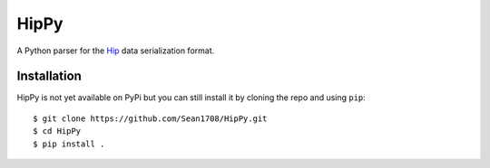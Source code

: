 =====
HipPy
=====

A Python parser for the `Hip`_ data serialization format.

.. _`Hip`: https://github.com/mario-deluna/Hip


------------
Installation
------------

HipPy is not yet available on PyPi but you can still install it by cloning the
repo and using ``pip``::

    $ git clone https://github.com/Sean1708/HipPy.git
    $ cd HipPy
    $ pip install .
